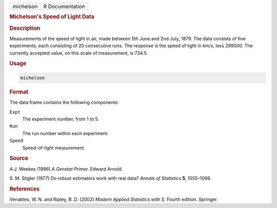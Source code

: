 .. container::

   ========= ===============
   michelson R Documentation
   ========= ===============

   .. rubric:: Michelson's Speed of Light Data
      :name: michelson

   .. rubric:: Description
      :name: description

   Measurements of the speed of light in air, made between 5th June and
   2nd July, 1879. The data consists of five experiments, each
   consisting of 20 consecutive runs. The response is the speed of light
   in km/s, less 299000. The currently accepted value, on this scale of
   measurement, is 734.5.

   .. rubric:: Usage
      :name: usage

   .. code:: R

      michelson

   .. rubric:: Format
      :name: format

   The data frame contains the following components:

   ``Expt``
      The experiment number, from 1 to 5.

   ``Run``
      The run number within each experiment.

   ``Speed``
      Speed-of-light measurement.

   .. rubric:: Source
      :name: source

   A.J. Weekes (1986) *A Genstat Primer.* Edward Arnold.

   S. M. Stigler (1977) Do robust estimators work with real data?
   *Annals of Statistics* **5**, 1055–1098.

   .. rubric:: References
      :name: references

   Venables, W. N. and Ripley, B. D. (2002) *Modern Applied Statistics
   with S.* Fourth edition. Springer.
